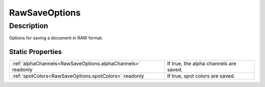 .. _RawSaveOptions:

================================================
RawSaveOptions
================================================


Description
-----------

Options for saving a document in RAW format.






Static Properties
^^^^^^^^^^^^^^^^^

+-------------------------------------------------------------+----------------------------------------+
| :ref:`alphaChannels<RawSaveOptions.alphaChannels>` readonly | If true, the alpha channels are saved. |
+-------------------------------------------------------------+----------------------------------------+
| :ref:`spotColors<RawSaveOptions.spotColors>` readonly       | If true, spot colors are saved.        |
+-------------------------------------------------------------+----------------------------------------+












.. container:: hide

   .. toctree::
      :hidden:
      :maxdepth: 1

      
      RawSaveOptions/alphaChannels.rst
      RawSaveOptions/spotColors.rst
      

      
      
      
      